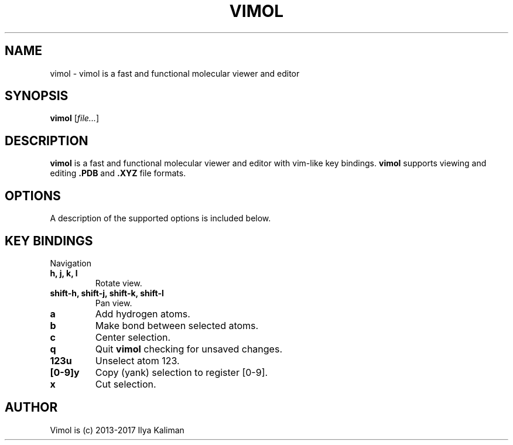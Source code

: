 .TH VIMOL 1 "February 13, 2017"

.SH NAME
vimol \- vimol is a fast and functional molecular viewer and editor

.SH SYNOPSIS
.B vimol
.RI [ file... ]

.SH DESCRIPTION
.B vimol
is a fast and functional molecular viewer and editor with vim-like
key bindings.
.B vimol
supports viewing and editing
.B .PDB
and
.B .XYZ
file formats.

.SH OPTIONS
A description of the supported options is included below.

.SH KEY BINDINGS
.PP
Navigation
.TP
.B h, j, k, l
Rotate view.
.TP
.B shift-h, shift-j, shift-k, shift-l
Pan view.
.TP
.B a
Add hydrogen atoms.
.TP
.B b
Make bond between selected atoms.
.TP
.B c
Center selection.
.TP
.B q
Quit
.B vimol
checking for unsaved changes.
.TP
.B 123u
Unselect atom 123.
.TP
.B [0-9]y
Copy (yank) selection to register [0-9].
.TP
.B x
Cut selection.

.SH AUTHOR
Vimol is (c) 2013-2017 Ilya Kaliman
